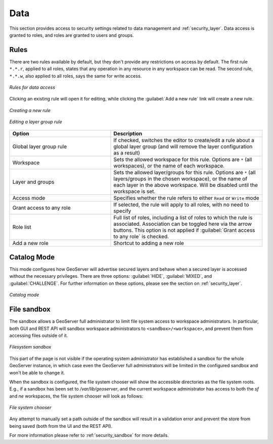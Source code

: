 .. _security_webadmin_data:

Data
====

This section provides access to security settings related to data management and :ref:`security_layer`. Data access is granted to roles, and roles are granted to users and groups.

Rules
-----

There are two rules available by default, but they don't provide any restrictions on access by default. The first rule ``*.*.r``, applied to all roles, states that any operation in any resource in any workspace can be read. The second rule, ``*.*.w``, also applied to all roles, says the same for write access.

.. figure:: images/data_rules.png
   :align: center

   *Rules for data access*

Clicking an existing rule will open it for editing, while clicking the :guilabel:`Add a new rule` link will create a new rule.

.. figure:: images/data_newrule.png
   :align: center

   *Creating a new rule*
   
.. figure:: images/data_lgrule.png
   :align: center

   *Editing a layer group rule*
   

.. list-table:: 
   :widths: 40 60 
   :header-rows: 1

   * - Option
     - Description
   * - Global layer group rule
     - If checked, switches the editor to create/edit a rule about a global layer group (and will remove the layer configuration as a result)
   * - Workspace
     - Sets the allowed workspace for this rule. Options are ``*`` (all workspaces), or the name of each workspace.
   * - Layer and groups
     - Sets the allowed layer/groups for this rule. Options are ``*`` (all layers/groups in the chosen workspace), or the name of each layer in the above workspace. Will be disabled until the workspace is set.
   * - Access mode
     - Specifies whether the rule refers to either ``Read`` or ``Write`` mode
   * - Grant access to any role
     - If selected, the rule will apply to all roles, with no need to specify
   * - Role list
     - Full list of roles, including a list of roles to which the rule is associated. Association can be toggled here via the arrow buttons. This option is not applied if :guilabel:`Grant access to any role` is checked.
   * - Add a new role
     - Shortcut to adding a new role

Catalog Mode
------------

This mode configures how GeoServer will advertise secured layers and behave when a secured layer is accessed without the necessary privileges. There are three options:  :guilabel:`HIDE`, :guilabel:`MIXED`, and :guilabel:`CHALLENGE`. For further information on these options, please see the section on :ref:`security_layer`.

.. figure:: images/data_catalogmode.png
   :align: center

   *Catalog mode*

File sandbox
------------

The sandbox allows a GeoServer full administrator to limit file system access to workspace administrators.
In particular, both GUI and REST API will sandbox workspace administrators to ``<sandbox>/<workspace>``,
and prevent them from accessing files outside of it.

.. figure:: images/fs_sandbox.png
   :align: center

   *Filesystem sandbox*

This part of the page is not visible if the operating system administrator has established
a sandbox for the whole GeoServer instance, in which case even the GeoServer full administrators
will be limited in the configured sandbox and won't be able to change it.

When the sandbox is configured, the file system chooser will show the accessible directories as
the file system roots. E.g., if a sandbox has been set to `/var/lib/geoserver`, and the current
workspace administrator has access to both the `sf` and `ne` workspaces, the file system
chooser will look as follows:

.. figure:: images/fs_sandbox_chooser.png
   :align: center

   *File system chooser*

Any attempt to manually set a path outside of the sandbox will result in a validation error
and prevent the store from being saved (both from the UI and the REST API).

For more information please refer to :ref:`security_sandbox` for more details.